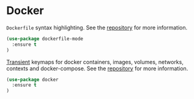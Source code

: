 * Docker

~Dockerfile~ syntax highlighting. See the [[https://github.com/spotify/dockerfile-mode][repository]] for more information.

#+BEGIN_SRC emacs-lisp
(use-package dockerfile-mode
  :ensure t
)
#+END_SRC

[[https://www.gnu.org/software/emacs/manual/html_mono/transient.html][Transient]] keymaps for docker containers, images, volumes, networks, contexts and
docker-compose. See the [[https://github.com/Silex/docker.el/][repository]] for more information.

#+BEGIN_SRC emacs-lisp
(use-package docker
  :ensure t
)
#+END_SRC

